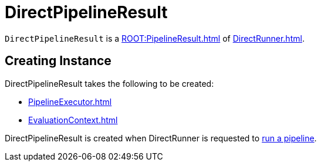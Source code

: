 = DirectPipelineResult

`DirectPipelineResult` is a xref:ROOT:PipelineResult.adoc[] of xref:DirectRunner.adoc[].

== [[creating-instance]] Creating Instance

DirectPipelineResult takes the following to be created:

* [[executor]] xref:PipelineExecutor.adoc[]
* [[evaluationContext]] xref:EvaluationContext.adoc[]

DirectPipelineResult is created when DirectRunner is requested to xref:DirectRunner.adoc#run[run a pipeline].

